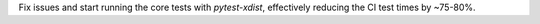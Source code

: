 Fix issues and start running the core tests with `pytest-xdist`, effectively reducing the CI test times by ~75-80%.
